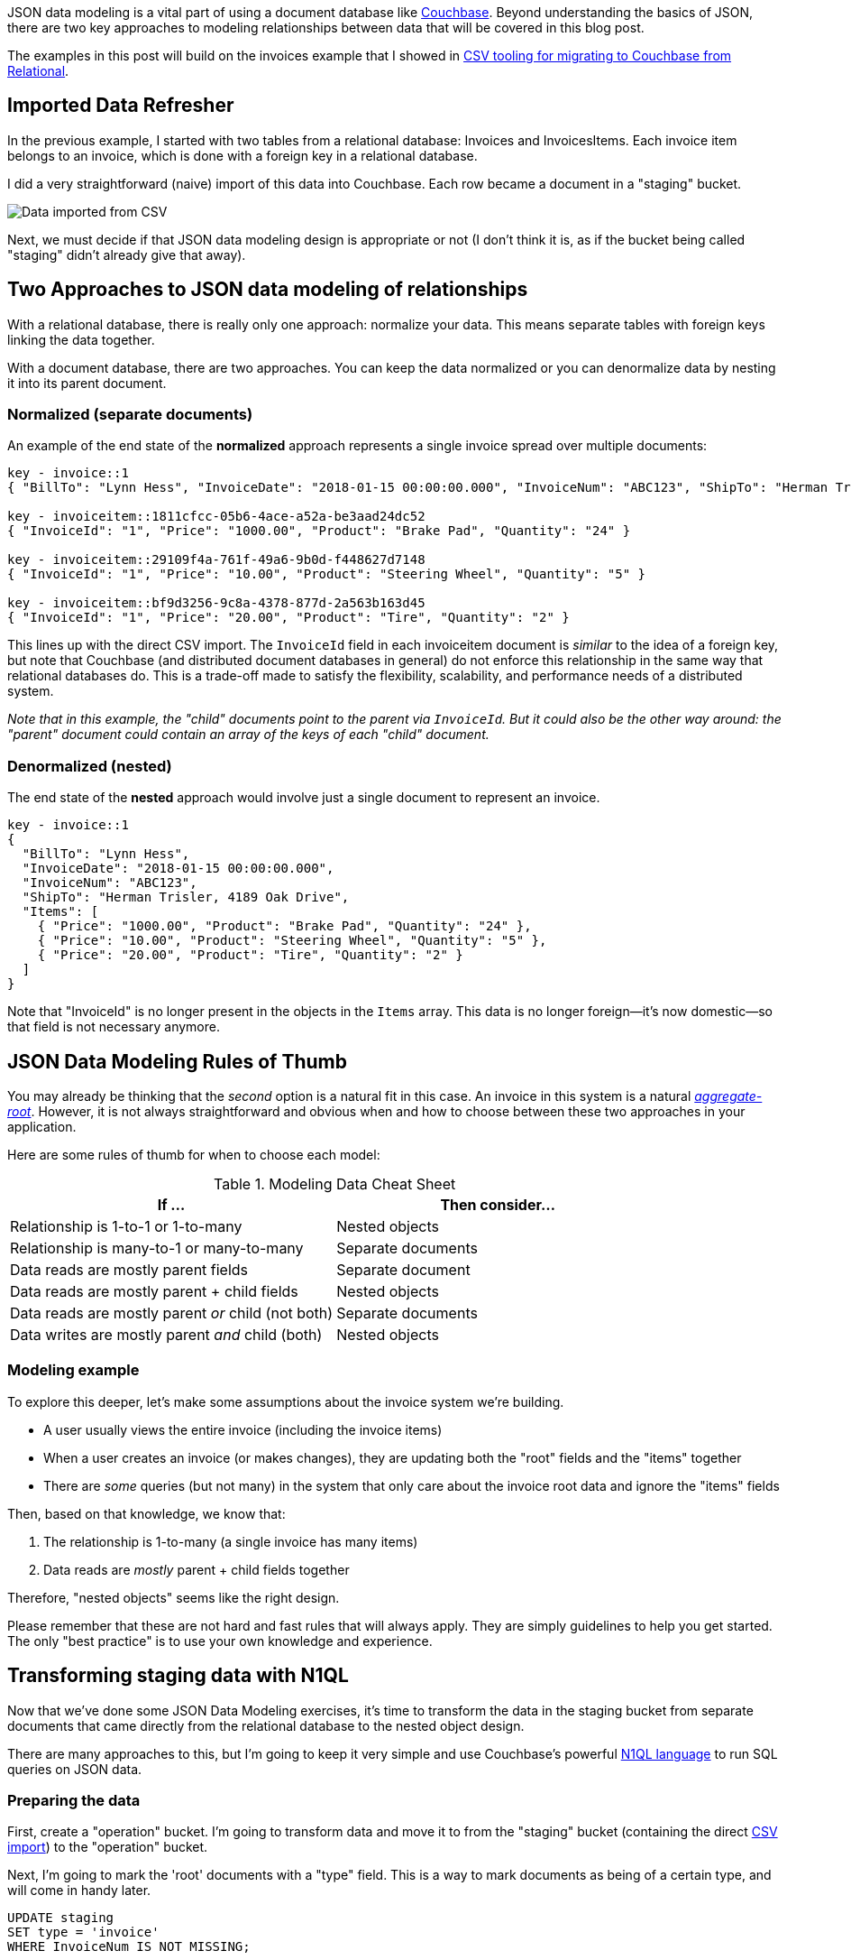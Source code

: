 :imagesdir: images
:meta-description: JSON data modeling is a vital part of using a document database like Couchbase. There are two key approaches to modeling relationships.
:title: JSON Data Modeling for RDBMS Users
:slug: JSON-Data-Modeling-RDBMS-Users
:focus-keyword: JSON data modeling
:categories: Couchbase Server, Data Modeling
:tags: oracle, sql server, relational, json, modeling
:heroimage: 064-hero-model.png - Glass ochem by Purpy Pupple, licensed through Creative Commons https://commons.wikimedia.org/wiki/File:Glass_ochem.png

JSON data modeling is a vital part of using a document database like link:https://www.couchbase.com/downloads[Couchbase]. Beyond understanding the basics of JSON, there are two key approaches to modeling relationships between data that will be covered in this blog post.

The examples in this post will build on the invoices example that I showed in link:https://blog.couchbase.com/csv-migrating-couchbase-relational/[CSV tooling for migrating to Couchbase from Relational].

== Imported Data Refresher

In the previous example, I started with two tables from a relational database: Invoices and InvoicesItems. Each invoice item belongs to an invoice, which is done with a foreign key in a relational database.

I did a very straightforward (naive) import of this data into Couchbase. Each row became a document in a "staging" bucket.

image:09601-imported-data.png[Data imported from CSV]

Next, we must decide if that JSON data modeling design is appropriate or not (I don't think it is, as if the bucket being called "staging" didn't already give that away).

== Two Approaches to JSON data modeling of relationships

With a relational database, there is really only one approach: normalize your data. This means separate tables with foreign keys linking the data together.

With a document database, there are two approaches. You can keep the data normalized or you can denormalize data by nesting it into its parent document.

=== Normalized (separate documents)

An example of the end state of the *normalized* approach represents a single invoice spread over multiple documents:

[source,JavaScript,indent=0]
----
key - invoice::1
{ "BillTo": "Lynn Hess", "InvoiceDate": "2018-01-15 00:00:00.000", "InvoiceNum": "ABC123", "ShipTo": "Herman Trisler, 4189 Oak Drive" }

key - invoiceitem::1811cfcc-05b6-4ace-a52a-be3aad24dc52
{ "InvoiceId": "1", "Price": "1000.00", "Product": "Brake Pad", "Quantity": "24" }

key - invoiceitem::29109f4a-761f-49a6-9b0d-f448627d7148
{ "InvoiceId": "1", "Price": "10.00", "Product": "Steering Wheel", "Quantity": "5" }

key - invoiceitem::bf9d3256-9c8a-4378-877d-2a563b163d45
{ "InvoiceId": "1", "Price": "20.00", "Product": "Tire", "Quantity": "2" }
----

This lines up with the direct CSV import. The `InvoiceId` field in each invoiceitem document is _similar_ to the idea of a foreign key, but note that Couchbase (and distributed document databases in general) do not enforce this relationship in the same way that relational databases do. This is a trade-off made to satisfy the flexibility, scalability, and performance needs of a distributed system.

_Note that in this example, the "child" documents point to the parent via `InvoiceId`. But it could also be the other way around: the "parent" document could contain an array of the keys of each "child" document._

=== Denormalized (nested)

The end state of the *nested* approach would involve just a single document to represent an invoice.

[source,JavaScript,indent=0]
----
key - invoice::1
{
  "BillTo": "Lynn Hess",
  "InvoiceDate": "2018-01-15 00:00:00.000",
  "InvoiceNum": "ABC123",
  "ShipTo": "Herman Trisler, 4189 Oak Drive",
  "Items": [
    { "Price": "1000.00", "Product": "Brake Pad", "Quantity": "24" },
    { "Price": "10.00", "Product": "Steering Wheel", "Quantity": "5" },
    { "Price": "20.00", "Product": "Tire", "Quantity": "2" } 
  ]
}
----

Note that "InvoiceId" is no longer present in the objects in the `Items` array. This data is no longer foreign--it's now domestic--so that field is not necessary anymore.

== JSON Data Modeling Rules of Thumb

You may already be thinking that the _second_ option is a natural fit in this case. An invoice in this system is a natural  link:https://www.martinfowler.com/bliki/DDD_Aggregate.html[_aggregate-root_]. However, it is not always straightforward and obvious when and how to choose between these two approaches in your application.

Here are some rules of thumb for when to choose each model:

.Modeling Data Cheat Sheet
[width="100%",options="header"]
|====================
| If ...| Then consider... 
| Relationship is 1-to-1 or 1-to-many | Nested objects  
| Relationship is many-to-1 or many-to-many | Separate documents
| Data reads are mostly parent fields | Separate document
| Data reads are mostly parent + child fields | Nested objects
| Data reads are mostly parent __or__ child (not both) | Separate documents
| Data writes are mostly parent __and__ child (both) | Nested objects
|====================

=== Modeling example

To explore this deeper, let's make some assumptions about the invoice system we're building.

* A user usually views the entire invoice (including the invoice items)
* When a user creates an invoice (or makes changes), they are updating both the "root" fields and the "items" together
* There are _some_ queries (but not many) in the system that only care about the invoice root data and ignore the "items" fields

Then, based on that knowledge, we know that:

1. The relationship is 1-to-many (a single invoice has many items)
2. Data reads are _mostly_ parent + child fields together

Therefore, "nested objects" seems like the right design.

Please remember that these are not hard and fast rules that will always apply. They are simply guidelines to help you get started. The only "best practice" is to use your own knowledge and experience.

== Transforming staging data with N1QL

Now that we've done some JSON Data Modeling exercises, it's time to transform the data in the staging bucket from separate documents that came directly from the relational database to the nested object design.

There are many approaches to this, but I'm going to keep it very simple and use Couchbase's powerful link:https://www.couchbase.com/products/n1ql[N1QL language] to run SQL queries on JSON data.

=== Preparing the data

First, create a "operation" bucket. I'm going to transform data and move it to from the "staging" bucket (containing the direct link:https://blog.couchbase.com/csv-migrating-couchbase-relational/[CSV import]) to the "operation" bucket.

Next, I'm going to mark the 'root' documents with a "type" field. This is a way to mark documents as being of a certain type, and will come in handy later.

[source,SQL,indent=0]
----
UPDATE staging
SET type = 'invoice'
WHERE InvoiceNum IS NOT MISSING;
----

I know that the root documents have a field called "InvoiceNum" and that the items do not have this field. So this is a safe way to differentiate.

Next, I need to modify the items. They previously had a foreign key that was just a number. Now those values should be updated to point to the new document key.

[source,SQL,indent=0]
----
UPDATE staging s
SET s.InvoiceId = 'invoice::' || s.InvoiceId;
----

This is just prepending "invoice::" to the value. Note that the root documents don't have an InvoiceId field, so they will be unaffected by this query.

After this, I need to create an index on that field.

=== Preparing an index

[source,SQL,indent=0]
----
CREATE INDEX ix_invoiceid ON staging(InvoiceId);
----

This index will be necessary for the transformational join coming up next.

Now, before making this data operational, let's run a `SELECT` to get a preview and make sure the data is going to join together how we expect. Use N1QL's `NEST` operation:

[source,SQL,indent=0]
----
SELECT i.*, t AS Items 
FROM staging AS i
NEST staging AS t ON KEY t.InvoiceId FOR i
WHERE i.type = 'invoice';
----

The result of this query should be three total root invoice documents.

image:09603-result-of-select-transform.png[Results of transformation with N1QL]

The invoice items should now be nested into an "Items" array within their parent invoice (I collapsed them in the above screenshot for the sake of brevity).

=== Moving the data out of staging

Once you've verified this looks correct, the data can be moved over to the "operation" bucket using an `INSERT` command, which will just be a slight variation on the above `SELECT` command.

[source,SQL,indent=0]
----
INSERT INTO operation (KEY k, VALUE v) 
SELECT META(i).id AS k, { i.BillTo, i.InvoiceDate, i.InvoiceNum, "Items": t } AS v
FROM staging i
NEST staging t ON KEY t.InvoiceId FOR i
where i.type = 'invoice';
----

If you're new to N1QL, there's a couple things to point out here:

* `INSERT` will always use `KEY` and `VALUE`. You don't list all the fields in this clause, like you would in a relational database.
* `META(i).id` is a way of accessing a document's key
* The literal JSON syntax being SELECTed AS v is a way to specify which fields you want to move over. Wildcards could be used here.
* `NEST` is a type of join that will nest the data into an array instead of at the root level.
* `FOR i` specifies the left hand side of the `ON KEY` join. This syntax is probably the most non-standard portion of N1QL, but the next major release of Couchbase Server will include "ANSI JOIN" functionality that will be a lot more natural to read and write.

After running this query, you should have 3 total documents in your 'operation' bucket representing 3 invoices.

image:09602-result-from-n1ql-modeling.png[Result from JSON data modeling transformation]

You can delete/flush the staging bucket since it now contains stale data. Or you can keep it around for more experimentation.

== Summary

Migrating data straight over to Couchbase Server can be as easy as importing via CSV and transforming with a few lines of N1QL. Doing the actual modeling and making decisions requires the most time and thought. Once you decide how to model, N1QL gives you the flexibility to transform from flat, scattered relational data into an aggregate-oriented document model.

More resources:

* link:https://blog.couchbase.com/sql-to-json-data-modeling-hackolade/[Using Hackolade] to collaborate on JSON data modeling.
* link:https://blog.couchbase.com/moving-from-sql-server-to-couchbase-part-1-data-modeling/[Part of the SQL Server series] discusses the same type of JSON data modeling decisions
* link:https://www.couchbase.com/comparing-couchbase-vs-oracle[How Couchbase Beats Oracle], if you're considering moving some of your data away from Oracle
* link:https://resources.couchbase.com/c/relational-no-sql-wp?x=Y7B0ca[Moving from Relational to NoSQL: How to Get Started] white paper.

Feel free to contact me if you have any questions or need help. I'm 
link:https://twitter.com/mgroves[@mgroves] on Twitter. You can also ask questions on the link:https://forums.couchbase.com[Couchbase Forums]. There are N1QL experts there who are very responsive and can help you write the N1QL to accommodate your JSON data modeling.